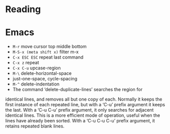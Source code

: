* Reading

* Emacs

- =M-r= move cursor top middle bottom
- =M-S-x (meta shift x)= filter m-x
- =C-x ESC ESC= repeat last command
- =C-x z= repeat
- =C-x C-u= upcase-region
- =M-\= delete-horizontal-space
- just-one-space, cycle-spacing
- =M-^= delete-indentation
- The command ‘delete-duplicate-lines’ searches the region for
identical lines, and removes all but one copy of each.  Normally it
keeps the first instance of each repeated line, but with a ‘C-u’ prefix
argument it keeps the last.  With a ‘C-u C-u’ prefix argument, it only
searches for adjacent identical lines.  This is a more efficient mode of
operation, useful when the lines have already been sorted.  With a ‘C-u
C-u C-u’ prefix argument, it retains repeated blank lines.
